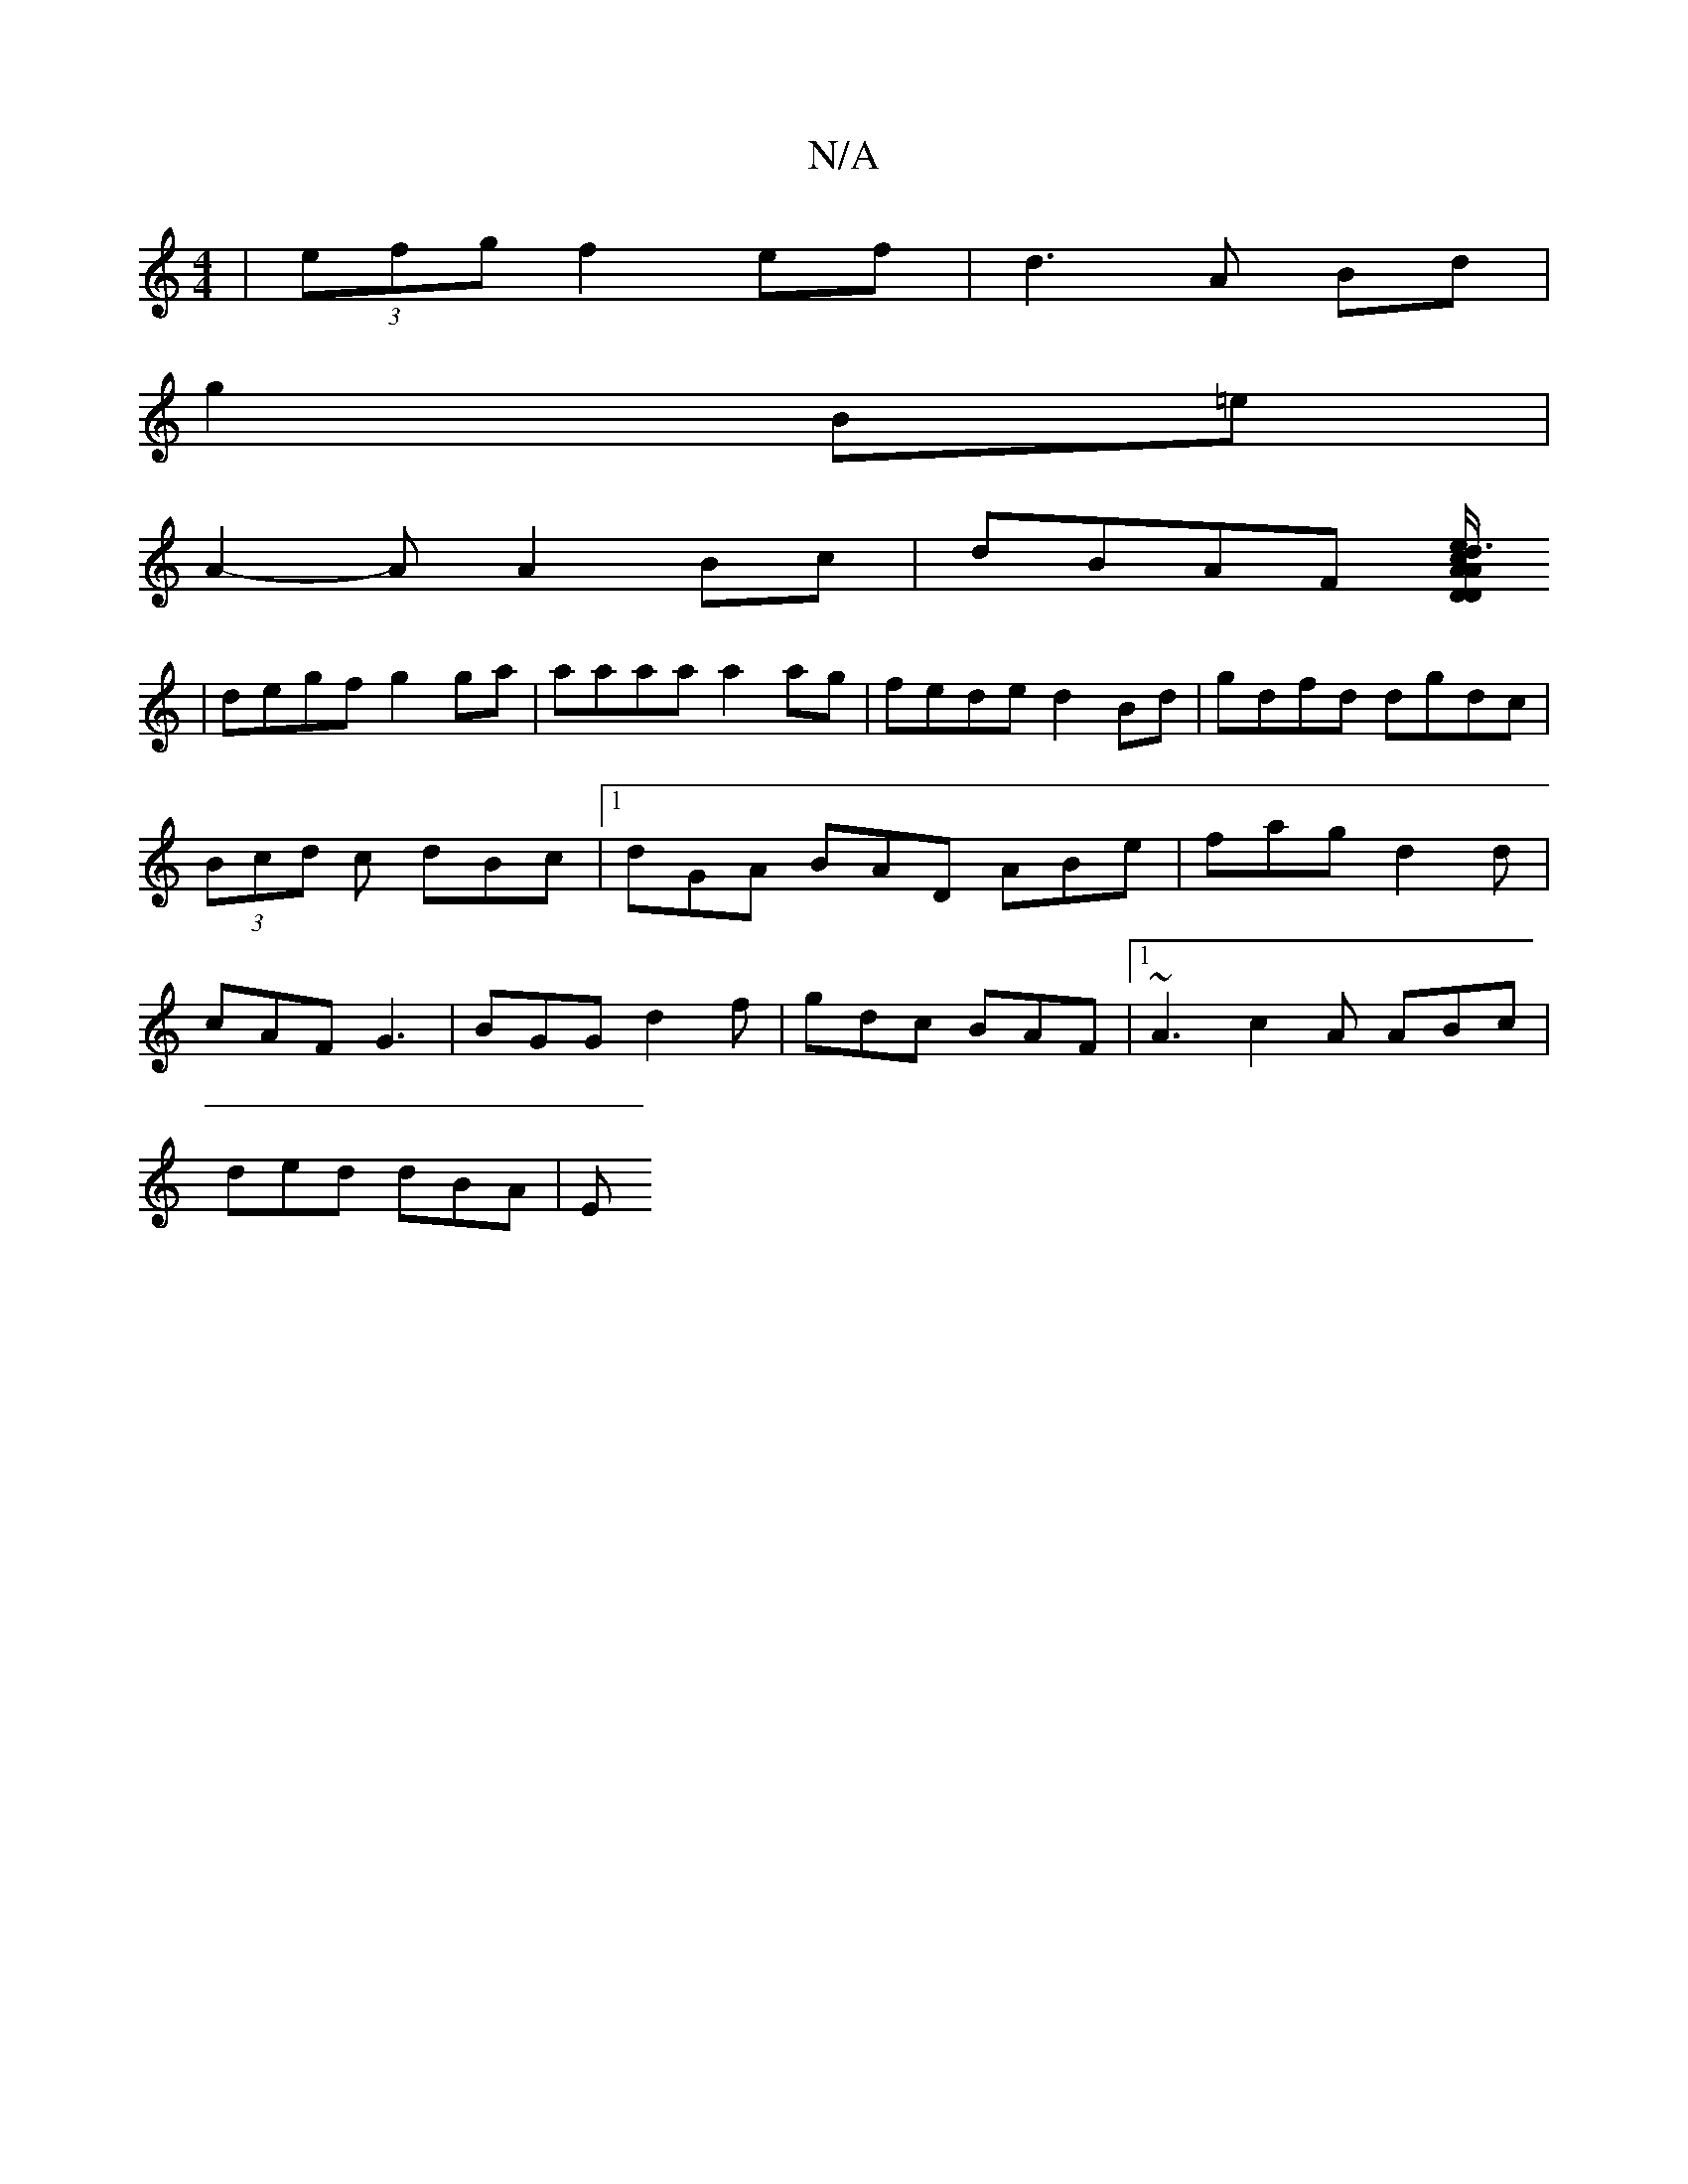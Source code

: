 X:1
T:N/A
M:4/4
R:N/A
K:Cmajor
 | (3efg f2 ef | d3 A Bd |
g2 B=e |
A2- A A2Bc|dBAF [AD>Dc2}Ad3/2e/||
|degf g2 ga | aaaa a2 ag|fede d2Bd|gdfd dgdc|(3Bcd c dBc |1 dGA BAD ABe|fag d2d|cAF G3|BGG d2f|gdc BAF|1 ~A3 c2A ABc |
ded dBA | E
